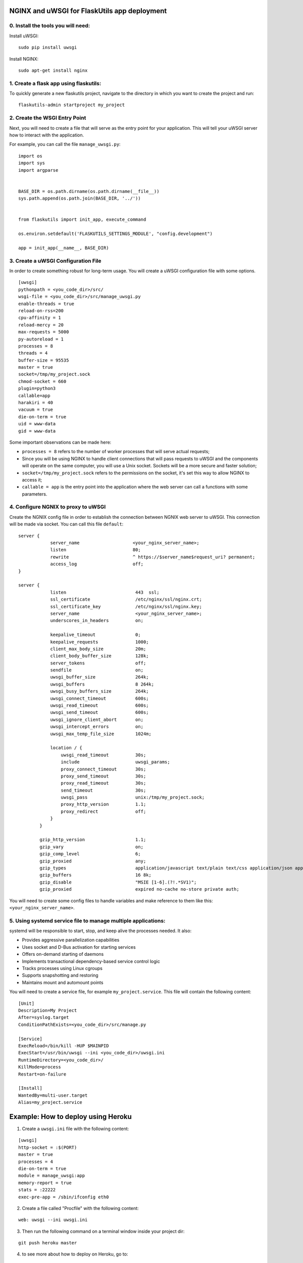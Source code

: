 NGINX and uWSGI for FlaskUtils app deployment
=============================================

0. Install the tools you will need:
-----------------------------------

Install uWSGI:

::

 sudo pip install uwsgi

Install NGINX:

::

 sudo apt-get install nginx


1. Create a flask app using flaskutils:
---------------------------------------

To quickly generate a new flaskutils project, navigate to the directory in which you want to create the project and run:

::

 flaskutils-admin startproject my_project


2. Create the WSGI Entry Point
------------------------------

Next, you will need to create a file that will serve as the entry point for your application.
This will tell your uWSGI server how to interact with the application.

For example, you can call the file ``manage_uwsgi.py``:

::

  import os
  import sys
  import argparse


  BASE_DIR = os.path.dirname(os.path.dirname(__file__))
  sys.path.append(os.path.join(BASE_DIR, '../'))


  from flaskutils import init_app, execute_command

  os.environ.setdefault('FLASKUTILS_SETTINGS_MODULE', "config.development")

  app = init_app(__name__, BASE_DIR)


3. Create a uWSGI Configuration File
------------------------------------

In order to create something robust for long-term usage. You will create a uWSGI configuration file with some options.

::

  [uwsgi]
  pythonpath = <you_code_dir>/src/
  wsgi-file = <you_code_dir>/src/manage_uwsgi.py
  enable-threads = true
  reload-on-rss=200
  cpu-affinity = 1
  reload-mercy = 20
  max-requests = 5000
  py-autoreload = 1
  processes = 8
  threads = 4
  buffer-size = 95535
  master = true
  socket=/tmp/my_project.sock
  chmod-socket = 660
  plugin=python3
  callable=app
  harakiri = 40
  vacuum = true
  die-on-term = true
  uid = www-data
  gid = www-data

Some important observations can be made here:

-  ``processes = 8`` refers to the number of worker processes that will serve actual requests;
- Since you will be using NGINX to handle client connections that will pass requests to uWSGI and the components will operate on the same computer, you will use a Unix socket. Sockets will be a more secure and faster solution;
- ``socket=/tmp/my_project.sock`` refers to the permissions on the socket, it's set this way to allow NGINX to access it;
- ``callable = app`` is the entry point into the application where the web server can call a functions with some parameters.


4. Configure NGNIX to proxy to uWSGI
------------------------------------
Create the NGNIX config file in order to establish the connection between NGNIX web server to uWSGI. This connection will be made via socket. You can call this file ``default``:

::

 server {
             server_name                    <your_nginx_server_name>;
             listen                         80;
             rewrite                        ^ https://$server_name$request_uri? permanent;
             access_log                     off;
 }

 server {
             listen                          443  ssl;
             ssl_certificate                 /etc/nginx/ssl/nginx.crt;
             ssl_certificate_key             /etc/nginx/ssl/nginx.key;
             server_name                     <your_nginx_server_name>;
             underscores_in_headers          on;

             keepalive_timeout               0;
             keepalive_requests              1000;
             client_max_body_size            20m;
             client_body_buffer_size         128k;
             server_tokens                   off;
             sendfile                        on;
             uwsgi_buffer_size               264k;
             uwsgi_buffers                   8 264k;
             uwsgi_busy_buffers_size         264k;
             uwsgi_connect_timeout           600s;
             uwsgi_read_timeout              600s;
             uwsgi_send_timeout              600s;
             uwsgi_ignore_client_abort       on;
             uwsgi_intercept_errors          on;
             uwsgi_max_temp_file_size        1024m;

             location / {
                 uwsgi_read_timeout          30s;
                 include                     uwsgi_params;
                 proxy_connect_timeout       30s;
                 proxy_send_timeout          30s;
                 proxy_read_timeout          30s;
                 send_timeout                30s;
                 uwsgi_pass                  unix:/tmp/my_project.sock;
                 proxy_http_version          1.1;
                 proxy_redirect              off;
             }
         }

         gzip_http_version                   1.1;
         gzip_vary                           on;
         gzip_comp_level                     6;
         gzip_proxied                        any;
         gzip_types                          application/javascript text/plain text/css application/json application/x-javascript text/xml application/xml application/xml+rss text/javascript;
         gzip_buffers                        16 8k;
         gzip_disable                        "MSIE [1-6].(?!.*SV1)";
         gzip_proxied                        expired no-cache no-store private auth;

You will need to create some config files to handle variables and make reference to them like this: ``<your_nginx_server_name>``.


5. Using systemd service file to manage multiple applications:
--------------------------------------------------------------

systemd will be responsible to start, stop, and keep alive the processes needed. It also:

- Provides aggressive parallelization capabilities
- Uses socket and D-Bus activation for starting services
- Offers on-demand starting of daemons
- Implements transactional dependency-based service control logic
- Tracks processes using Linux cgroups
- Supports snapshotting and restoring
- Maintains mount and automount points

You will need to create a service file, for example ``my_project.service``. This file will contain the following content:

::

  [Unit]
  Description=My Project
  After=syslog.target
  ConditionPathExists=<you_code_dir>/src/manage.py

  [Service]
  ExecReload=/bin/kill -HUP $MAINPID
  ExecStart=/usr/bin/uwsgi --ini <you_code_dir>/uwsgi.ini
  RuntimeDirectory=<you_code_dir>/
  KillMode=process
  Restart=on-failure

  [Install]
  WantedBy=multi-user.target
  Alias=my_project.service




Example: How to deploy using Heroku
===================================

1. Create a ``uwsgi.ini`` file with the following content:

::

 [uwsgi]
 http-socket = :$(PORT)
 master = true
 processes = 4
 die-on-term = true
 module = manage_uwsgi:app
 memory-report = true
 stats = :22222
 exec-pre-app = /sbin/ifconfig eth0

2. Create a file called "Procfile" with the following content:

::

  web: uwsgi --ini uwsgi.ini

3. Then run the following command on a terminal window inside your project dir:

::

  git push heroku master

4. to see more about how to deploy on Heroku, go to:

::

  http://uwsgi-docs.readthedocs.io/en/latest/tutorials/heroku_python.html


You can also configure Chef (https://www.chef.io/) to perform all the steps in an automated fashion.
